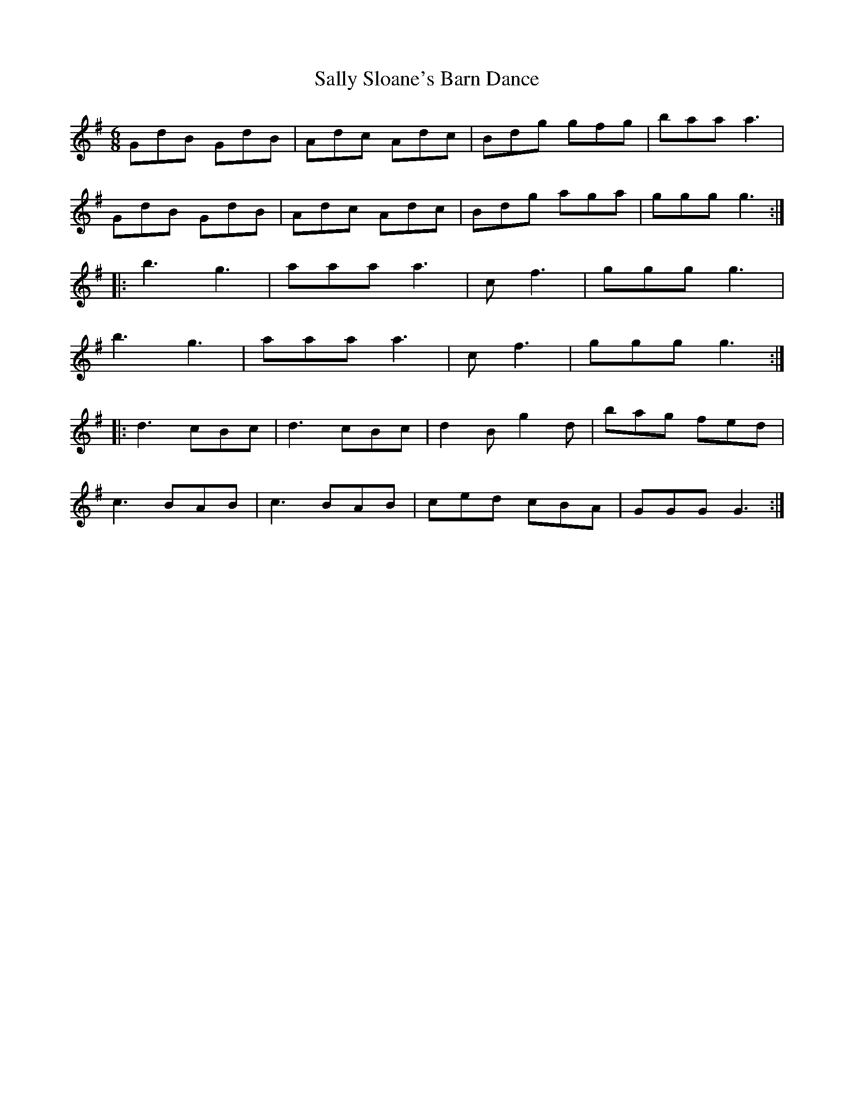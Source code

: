 X: 35790
T: Sally Sloane's Barn Dance
R: jig
M: 6/8
K: Gmajor
GdB GdB|Adc Adc|Bdg gfg|baa a3|
GdB GdB|Adc Adc|Bdg aga|ggg g3:|
|:b3 g3|aaa a3|c’3 f3|ggg g3|
b3 g3|aaa a3|c’3 f3|ggg g3:|
|:d3 cBc|d3 cBc|d2B g2d|bag fed|
c3 BAB|c3 BAB|ced cBA|GGG G3:|

